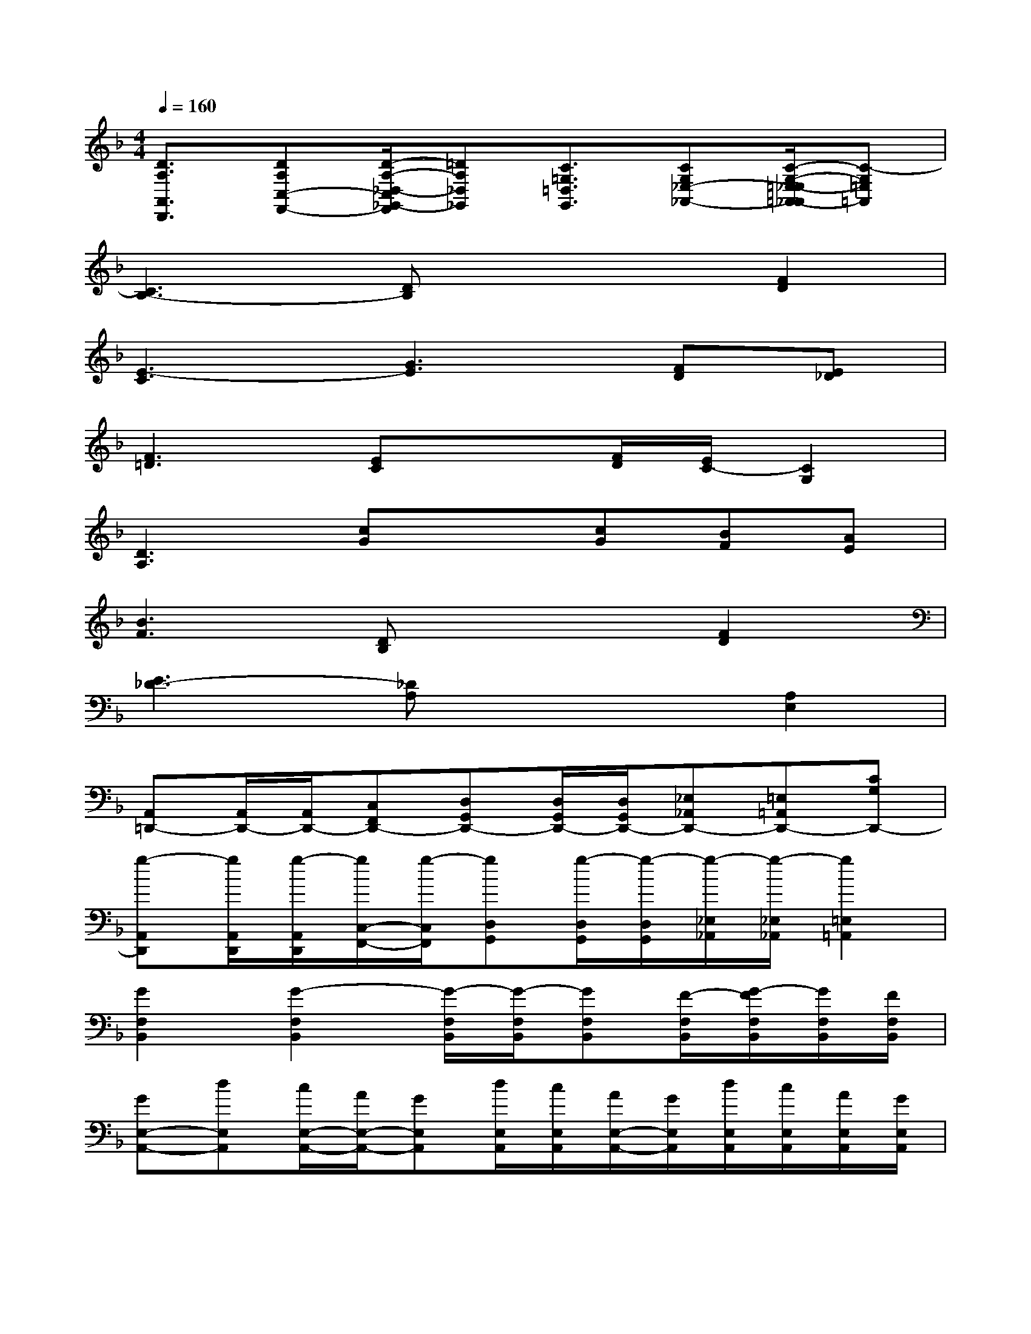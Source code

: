 X:1
T:
M:4/4
L:1/8
Q:1/4=160
K:F%1flats
V:1
[D3/2A,3/2A,,3/2D,,3/2][DA,C,-F,,-][D/2-A,/2-_D,/2-C,/2_G,,/2-F,,/2][=DA,_D,_G,,][C3/2=G,3/2=D,3/2G,,3/2][CG,_E,-_A,,-][C/2-G,/2-=E,/2-_E,/2=A,,/2-_A,,/2][C-G,=E,=A,,]|
[C3B,3-][DB,]x2[F2D2]|
[E3-C3][G3E3][FD][E_D]|
[F3=D3][EC]x[F/2D/2][E/2C/2-][C2G,2]|
[D3A,3][cG]x[cG][BF][AE]|
[B3F3][DB,]x2[F2D2]|
[E3_D3-][_DA,]x2[A,2E,2]|
[A,,=D,,-][A,,/2D,,/2-][A,,/2D,,/2-][C,F,,D,,-][D,G,,D,,-][D,/2G,,/2D,,/2-][D,/2G,,/2D,,/2-][_E,_A,,D,,-][=E,=A,,D,,-][CG,D,,-]|
[g-A,,D,,][g/2A,,/2D,,/2][g/2-A,,/2D,,/2][g/2C,/2-F,,/2-][g/2-C,/2F,,/2][gD,G,,][g/2-D,/2G,,/2][g/2-D,/2G,,/2][g/2-_E,/2_A,,/2][g/2-_E,/2_A,,/2][g2=E,2=A,,2]|
[G2F,2B,,2][G2-F,2B,,2][G/2-F,/2B,,/2][G/2-F,/2B,,/2][GF,B,,][F/2-F,/2B,,/2][G/2-F/2F,/2B,,/2][G/2F,/2B,,/2][F/2F,/2B,,/2]|
[GE,-A,,-][dE,A,,][c/2E,/2-A,,/2-][A/2E,/2-A,,/2-][GE,A,,][d/2E,/2A,,/2][c/2E,/2A,,/2][A/2E,/2-A,,/2-][G/2E,/2A,,/2][d/2E,/2A,,/2][c/2E,/2A,,/2][A/2E,/2A,,/2][G/2E,/2A,,/2]|
[cA,-D,-][dA,D,][f/2A,/2-D,/2-][d/2A,/2-D,/2-][g/2A,/2-D,/2-][d/2A,/2D,/2][_a/2=A,/2D,/2][d/2-A,/2D,/2][d/2A,/2-D,/2-][g/2A,/2D,/2][d/2-A,/2D,/2][d/2A,/2D,/2][f/2A,/2D,/2][d/2A,/2D,/2]|
[d/2C/2-F,/2-][d/2C/2-F,/2-][d/2C/2-F,/2-][d/2C/2F,/2][f/2C/2-F,/2-][d/2C/2-F,/2-][g/2C/2-F,/2-][d/2C/2F,/2][d/2-C/2F,/2][d/2-C/2F,/2][dCF,][f/2C/2F,/2][f/2C/2F,/2][d/2-C/2F,/2][d/2C/2F,/2]|
[cF,-B,,-][dF,B,,][cF,-B,,-][A/2F,/2-B,,/2-][_A/2F,/2B,,/2][G/2F,/2B,,/2][F/2F,/2B,,/2][G/2F,/2-B,,/2-][_A/2F,/2B,,/2][=A/2-F,/2B,,/2][A/2F,/2B,,/2][=B/2F,/2_B,,/2][c/2F,/2B,,/2]|
[GE,A,,][GE,A,,][E,A,,][D/2E,/2-A,,/2-][G,/2E,/2A,,/2][C/2E,/2-A,,/2-][A,/2E,/2A,,/2][F,3C,3]|
[D,-A,,D,,][D,/2-A,,/2D,,/2][D,/2-A,,/2D,,/2][D,-C,F,,][GD,G,,]G-[G-E,_A,,][GE,=A,,][CG,]